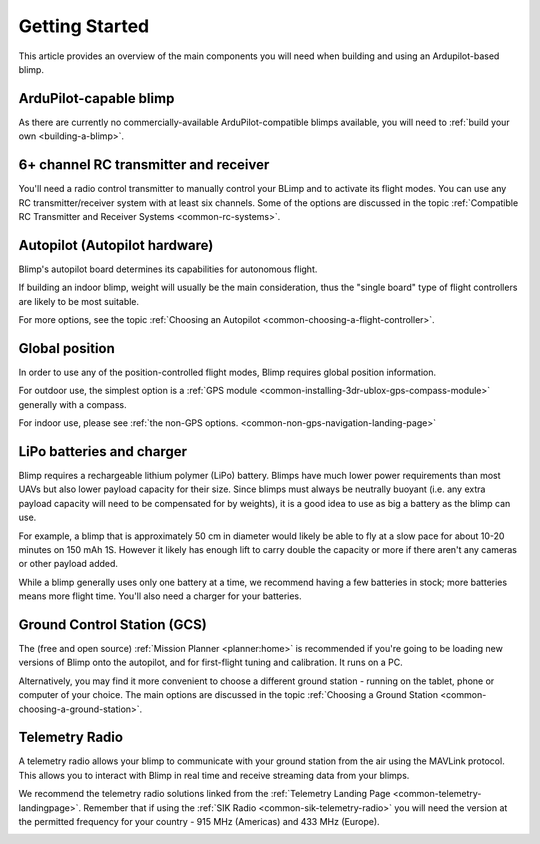 .. _getting-started:

====================================
Getting Started
====================================

This article provides an overview of the main components you will need
when building and using an Ardupilot-based blimp.

ArduPilot-capable blimp
=======================================================

As there are currently no commercially-available ArduPilot-compatible blimps
available, you will need to :ref:`build your own <building-a-blimp>`.

6+ channel RC transmitter and receiver
======================================

You'll need a radio control transmitter to manually control your BLimp
and to activate its flight modes. You can use any RC
transmitter/receiver system with at least six channels. Some of the
options are discussed in the topic :ref:`Compatible RC Transmitter and Receiver Systems <common-rc-systems>`.

.. image:: ../../../images/spektrum-dx8.jpg
    :target: ../_images/spektrum-dx8.jpg

Autopilot (Autopilot hardware)
==============================

Blimp's autopilot board determines its capabilities for autonomous
flight. 

If building an indoor blimp, weight will usually be the main consideration,
thus the "single board" type of flight controllers are likely to be most suitable.

For more options, see the topic :ref:`Choosing an Autopilot <common-choosing-a-flight-controller>`.

Global position
===============

In order to use any of the position-controlled flight modes, Blimp requires global position information.

For outdoor use, the simplest option is a :ref:`GPS module <common-installing-3dr-ublox-gps-compass-module>` 
generally with a compass. 

For indoor use, please see :ref:`the non-GPS options. <common-non-gps-navigation-landing-page>`

.. image:: ../../../images/GPS_TopAndSide.jpg
    :target: ../_images/GPS_TopAndSide.jpg

LiPo batteries and charger
==========================

Blimp requires a rechargeable lithium polymer (LiPo) battery. Blimps have much
lower power requirements than most UAVs but also lower payload capacity for their size.
Since blimps must always be neutrally buoyant (i.e. any extra payload capacity will need
to be compensated for by weights), it is a good idea to use as big a battery as the blimp
can use.

For example, a blimp that is approximately 50 cm in diameter would
likely be able to fly at a slow pace for about 10-20 minutes on 150 mAh 1S. However it likely has
enough lift to carry double the capacity or more if there aren't any cameras or other 
payload added.

While a blimp generally uses only one battery at a time, we recommend having a few batteries in stock; more batteries means more flight time. You'll also need a charger for your batteries.

Ground Control Station (GCS)
============================

The (free and open source) :ref:`Mission Planner <planner:home>` is recommended if you're going
to be loading new versions of Blimp onto the autopilot, and for
first-flight tuning and calibration. It runs on a PC.

.. image:: ../../../images/groundstation-with-MP.jpg
    :target: ../_images/groundstation-with-MP.jpg

Alternatively, you may find it more convenient to
choose a different ground station - running on the tablet, phone or
computer of your choice. The main options are discussed in the topic
:ref:`Choosing a Ground Station <common-choosing-a-ground-station>`.

Telemetry Radio
===============

A telemetry radio allows your blimp to communicate with your ground
station from the air using the MAVLink protocol. This allows you to
interact with Blimp in real time and receive streaming data from
your blimps.

We recommend the telemetry radio solutions linked from the 
:ref:`Telemetry Landing Page <common-telemetry-landingpage>`. Remember that if using
the :ref:`SIK Radio <common-sik-telemetry-radio>` you will need the version
at the permitted frequency for your country - 915 MHz (Americas) and 433
MHz (Europe).

.. image:: ../../../images/Telemetry_store.jpg
    :target: ../_images/Telemetry_store.jpg
